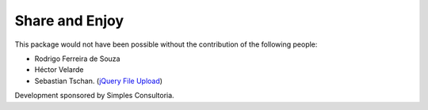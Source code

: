 Share and Enjoy
===============

This package would not have been possible without the contribution of the following people:

- Rodrigo Ferreira de Souza
- Héctor Velarde
- Sebastian Tschan. (`jQuery File Upload <https://blueimp.github.io/jQuery-File-Upload/>`_)

Development sponsored by Simples Consultoria.
